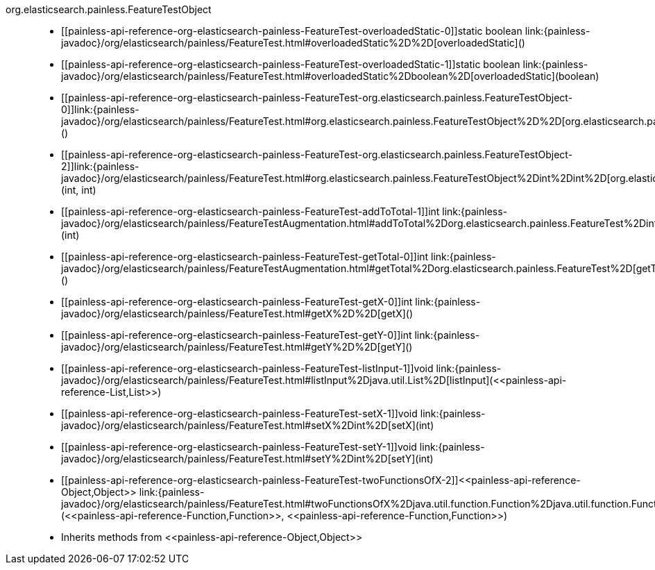 ////
Automatically generated by PainlessDocGenerator. Do not edit.
Rebuild by running `gradle generatePainlessApi`.
////

[[painless-api-reference-org-elasticsearch-painless-FeatureTest]]++org.elasticsearch.painless.FeatureTestObject++::
* ++[[painless-api-reference-org-elasticsearch-painless-FeatureTest-overloadedStatic-0]]static boolean link:{painless-javadoc}/org/elasticsearch/painless/FeatureTest.html#overloadedStatic%2D%2D[overloadedStatic]()++
* ++[[painless-api-reference-org-elasticsearch-painless-FeatureTest-overloadedStatic-1]]static boolean link:{painless-javadoc}/org/elasticsearch/painless/FeatureTest.html#overloadedStatic%2Dboolean%2D[overloadedStatic](boolean)++
* ++[[painless-api-reference-org-elasticsearch-painless-FeatureTest-org.elasticsearch.painless.FeatureTestObject-0]]link:{painless-javadoc}/org/elasticsearch/painless/FeatureTest.html#org.elasticsearch.painless.FeatureTestObject%2D%2D[org.elasticsearch.painless.FeatureTestObject]()++
* ++[[painless-api-reference-org-elasticsearch-painless-FeatureTest-org.elasticsearch.painless.FeatureTestObject-2]]link:{painless-javadoc}/org/elasticsearch/painless/FeatureTest.html#org.elasticsearch.painless.FeatureTestObject%2Dint%2Dint%2D[org.elasticsearch.painless.FeatureTestObject](int, int)++
* ++[[painless-api-reference-org-elasticsearch-painless-FeatureTest-addToTotal-1]]int link:{painless-javadoc}/org/elasticsearch/painless/FeatureTestAugmentation.html#addToTotal%2Dorg.elasticsearch.painless.FeatureTest%2Dint%2D[addToTotal](int)++
* ++[[painless-api-reference-org-elasticsearch-painless-FeatureTest-getTotal-0]]int link:{painless-javadoc}/org/elasticsearch/painless/FeatureTestAugmentation.html#getTotal%2Dorg.elasticsearch.painless.FeatureTest%2D[getTotal]()++
* ++[[painless-api-reference-org-elasticsearch-painless-FeatureTest-getX-0]]int link:{painless-javadoc}/org/elasticsearch/painless/FeatureTest.html#getX%2D%2D[getX]()++
* ++[[painless-api-reference-org-elasticsearch-painless-FeatureTest-getY-0]]int link:{painless-javadoc}/org/elasticsearch/painless/FeatureTest.html#getY%2D%2D[getY]()++
* ++[[painless-api-reference-org-elasticsearch-painless-FeatureTest-listInput-1]]void link:{painless-javadoc}/org/elasticsearch/painless/FeatureTest.html#listInput%2Djava.util.List%2D[listInput](<<painless-api-reference-List,List>>)++
* ++[[painless-api-reference-org-elasticsearch-painless-FeatureTest-setX-1]]void link:{painless-javadoc}/org/elasticsearch/painless/FeatureTest.html#setX%2Dint%2D[setX](int)++
* ++[[painless-api-reference-org-elasticsearch-painless-FeatureTest-setY-1]]void link:{painless-javadoc}/org/elasticsearch/painless/FeatureTest.html#setY%2Dint%2D[setY](int)++
* ++[[painless-api-reference-org-elasticsearch-painless-FeatureTest-twoFunctionsOfX-2]]<<painless-api-reference-Object,Object>> link:{painless-javadoc}/org/elasticsearch/painless/FeatureTest.html#twoFunctionsOfX%2Djava.util.function.Function%2Djava.util.function.Function%2D[twoFunctionsOfX](<<painless-api-reference-Function,Function>>, <<painless-api-reference-Function,Function>>)++
* Inherits methods from ++<<painless-api-reference-Object,Object>>++
